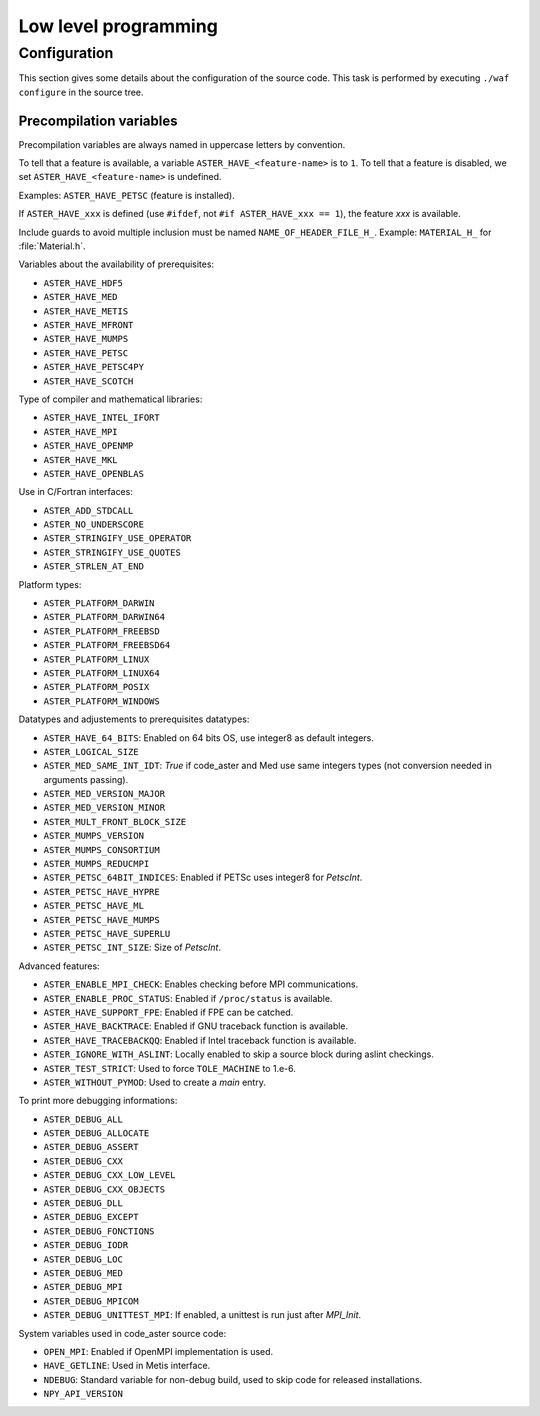 .. _devguide-lowlevel:


*********************
Low level programming
*********************

=============
Configuration
=============

This section gives some details about the configuration of the source code.
This task is performed by executing ``./waf configure`` in the source tree.


Precompilation variables
------------------------

Precompilation variables are always named in uppercase letters by convention.

To tell that a feature is available, a variable ``ASTER_HAVE_<feature-name>`` is
to ``1``.
To tell that a feature is disabled, we set ``ASTER_HAVE_<feature-name>`` is undefined.

Examples: ``ASTER_HAVE_PETSC`` (feature is installed).

If ``ASTER_HAVE_xxx`` is defined (use ``#ifdef``, not
``#if ASTER_HAVE_xxx == 1``), the feature *xxx* is available.

Include guards to avoid multiple inclusion must be named ``NAME_OF_HEADER_FILE_H_``.
Example: ``MATERIAL_H_`` for :file:`Material.h`.

Variables about the availability of prerequisites:

- ``ASTER_HAVE_HDF5``
- ``ASTER_HAVE_MED``
- ``ASTER_HAVE_METIS``
- ``ASTER_HAVE_MFRONT``
- ``ASTER_HAVE_MUMPS``
- ``ASTER_HAVE_PETSC``
- ``ASTER_HAVE_PETSC4PY``
- ``ASTER_HAVE_SCOTCH``

Type of compiler and mathematical libraries:

- ``ASTER_HAVE_INTEL_IFORT``
- ``ASTER_HAVE_MPI``
- ``ASTER_HAVE_OPENMP``
- ``ASTER_HAVE_MKL``
- ``ASTER_HAVE_OPENBLAS``

Use in C/Fortran interfaces:

- ``ASTER_ADD_STDCALL``
- ``ASTER_NO_UNDERSCORE``
- ``ASTER_STRINGIFY_USE_OPERATOR``
- ``ASTER_STRINGIFY_USE_QUOTES``
- ``ASTER_STRLEN_AT_END``

Platform types:

- ``ASTER_PLATFORM_DARWIN``
- ``ASTER_PLATFORM_DARWIN64``
- ``ASTER_PLATFORM_FREEBSD``
- ``ASTER_PLATFORM_FREEBSD64``
- ``ASTER_PLATFORM_LINUX``
- ``ASTER_PLATFORM_LINUX64``
- ``ASTER_PLATFORM_POSIX``
- ``ASTER_PLATFORM_WINDOWS``

Datatypes and adjustements to prerequisites datatypes:

- ``ASTER_HAVE_64_BITS``: Enabled on 64 bits OS, use integer8 as default
  integers.
- ``ASTER_LOGICAL_SIZE``
- ``ASTER_MED_SAME_INT_IDT``: *True* if code_aster and Med use same integers
  types (not conversion needed in arguments passing).
- ``ASTER_MED_VERSION_MAJOR``
- ``ASTER_MED_VERSION_MINOR``
- ``ASTER_MULT_FRONT_BLOCK_SIZE``
- ``ASTER_MUMPS_VERSION``
- ``ASTER_MUMPS_CONSORTIUM``
- ``ASTER_MUMPS_REDUCMPI``
- ``ASTER_PETSC_64BIT_INDICES``: Enabled if PETSc uses integer8 for *PetscInt*.
- ``ASTER_PETSC_HAVE_HYPRE``
- ``ASTER_PETSC_HAVE_ML``
- ``ASTER_PETSC_HAVE_MUMPS``
- ``ASTER_PETSC_HAVE_SUPERLU``
- ``ASTER_PETSC_INT_SIZE``: Size of *PetscInt*.

Advanced features:

- ``ASTER_ENABLE_MPI_CHECK``: Enables checking before MPI communications.
- ``ASTER_ENABLE_PROC_STATUS``: Enabled if ``/proc/status`` is available.
- ``ASTER_HAVE_SUPPORT_FPE``: Enabled if FPE can be catched.
- ``ASTER_HAVE_BACKTRACE``: Enabled if GNU traceback function is available.
- ``ASTER_HAVE_TRACEBACKQQ``: Enabled if Intel traceback function is available.
- ``ASTER_IGNORE_WITH_ASLINT``: Locally enabled to skip a source block during
  aslint checkings.
- ``ASTER_TEST_STRICT``: Used to force ``TOLE_MACHINE`` to 1.e-6.
- ``ASTER_WITHOUT_PYMOD``: Used to create a *main* entry.


To print more debugging informations:

- ``ASTER_DEBUG_ALL``
- ``ASTER_DEBUG_ALLOCATE``
- ``ASTER_DEBUG_ASSERT``
- ``ASTER_DEBUG_CXX``
- ``ASTER_DEBUG_CXX_LOW_LEVEL``
- ``ASTER_DEBUG_CXX_OBJECTS``
- ``ASTER_DEBUG_DLL``
- ``ASTER_DEBUG_EXCEPT``
- ``ASTER_DEBUG_FONCTIONS``
- ``ASTER_DEBUG_IODR``
- ``ASTER_DEBUG_LOC``
- ``ASTER_DEBUG_MED``
- ``ASTER_DEBUG_MPI``
- ``ASTER_DEBUG_MPICOM``
- ``ASTER_DEBUG_UNITTEST_MPI``: If enabled, a unittest is run just after
  *MPI_Init*.

System variables used in code_aster source code:

- ``OPEN_MPI``: Enabled if OpenMPI implementation is used.
- ``HAVE_GETLINE``: Used in Metis interface.
- ``NDEBUG``: Standard variable for non-debug build, used to skip code for
  released installations.
- ``NPY_API_VERSION``
